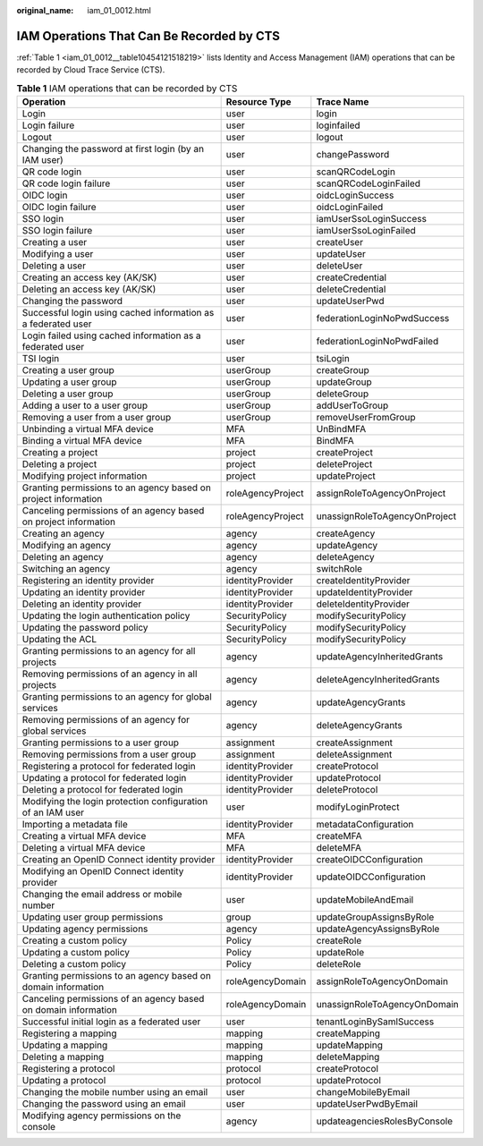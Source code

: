 :original_name: iam_01_0012.html

.. _iam_01_0012:

IAM Operations That Can Be Recorded by CTS
==========================================

:ref:`Table 1 <iam_01_0012__table10454121518219>` lists Identity and Access Management (IAM) operations that can be recorded by Cloud Trace Service (CTS).

.. _iam_01_0012__table10454121518219:

.. table:: **Table 1** IAM operations that can be recorded by CTS

   +-----------------------------------------------------------------+-------------------+-------------------------------+
   | Operation                                                       | Resource Type     | Trace Name                    |
   +=================================================================+===================+===============================+
   | Login                                                           | user              | login                         |
   +-----------------------------------------------------------------+-------------------+-------------------------------+
   | Login failure                                                   | user              | loginfailed                   |
   +-----------------------------------------------------------------+-------------------+-------------------------------+
   | Logout                                                          | user              | logout                        |
   +-----------------------------------------------------------------+-------------------+-------------------------------+
   | Changing the password at first login (by an IAM user)           | user              | changePassword                |
   +-----------------------------------------------------------------+-------------------+-------------------------------+
   | QR code login                                                   | user              | scanQRCodeLogin               |
   +-----------------------------------------------------------------+-------------------+-------------------------------+
   | QR code login failure                                           | user              | scanQRCodeLoginFailed         |
   +-----------------------------------------------------------------+-------------------+-------------------------------+
   | OIDC login                                                      | user              | oidcLoginSuccess              |
   +-----------------------------------------------------------------+-------------------+-------------------------------+
   | OIDC login failure                                              | user              | oidcLoginFailed               |
   +-----------------------------------------------------------------+-------------------+-------------------------------+
   | SSO login                                                       | user              | iamUserSsoLoginSuccess        |
   +-----------------------------------------------------------------+-------------------+-------------------------------+
   | SSO login failure                                               | user              | iamUserSsoLoginFailed         |
   +-----------------------------------------------------------------+-------------------+-------------------------------+
   | Creating a user                                                 | user              | createUser                    |
   +-----------------------------------------------------------------+-------------------+-------------------------------+
   | Modifying a user                                                | user              | updateUser                    |
   +-----------------------------------------------------------------+-------------------+-------------------------------+
   | Deleting a user                                                 | user              | deleteUser                    |
   +-----------------------------------------------------------------+-------------------+-------------------------------+
   | Creating an access key (AK/SK)                                  | user              | createCredential              |
   +-----------------------------------------------------------------+-------------------+-------------------------------+
   | Deleting an access key (AK/SK)                                  | user              | deleteCredential              |
   +-----------------------------------------------------------------+-------------------+-------------------------------+
   | Changing the password                                           | user              | updateUserPwd                 |
   +-----------------------------------------------------------------+-------------------+-------------------------------+
   | Successful login using cached information as a federated user   | user              | federationLoginNoPwdSuccess   |
   +-----------------------------------------------------------------+-------------------+-------------------------------+
   | Login failed using cached information as a federated user       | user              | federationLoginNoPwdFailed    |
   +-----------------------------------------------------------------+-------------------+-------------------------------+
   | TSI login                                                       | user              | tsiLogin                      |
   +-----------------------------------------------------------------+-------------------+-------------------------------+
   | Creating a user group                                           | userGroup         | createGroup                   |
   +-----------------------------------------------------------------+-------------------+-------------------------------+
   | Updating a user group                                           | userGroup         | updateGroup                   |
   +-----------------------------------------------------------------+-------------------+-------------------------------+
   | Deleting a user group                                           | userGroup         | deleteGroup                   |
   +-----------------------------------------------------------------+-------------------+-------------------------------+
   | Adding a user to a user group                                   | userGroup         | addUserToGroup                |
   +-----------------------------------------------------------------+-------------------+-------------------------------+
   | Removing a user from a user group                               | userGroup         | removeUserFromGroup           |
   +-----------------------------------------------------------------+-------------------+-------------------------------+
   | Unbinding a virtual MFA device                                  | MFA               | UnBindMFA                     |
   +-----------------------------------------------------------------+-------------------+-------------------------------+
   | Binding a virtual MFA device                                    | MFA               | BindMFA                       |
   +-----------------------------------------------------------------+-------------------+-------------------------------+
   | Creating a project                                              | project           | createProject                 |
   +-----------------------------------------------------------------+-------------------+-------------------------------+
   | Deleting a project                                              | project           | deleteProject                 |
   +-----------------------------------------------------------------+-------------------+-------------------------------+
   | Modifying project information                                   | project           | updateProject                 |
   +-----------------------------------------------------------------+-------------------+-------------------------------+
   | Granting permissions to an agency based on project information  | roleAgencyProject | assignRoleToAgencyOnProject   |
   +-----------------------------------------------------------------+-------------------+-------------------------------+
   | Canceling permissions of an agency based on project information | roleAgencyProject | unassignRoleToAgencyOnProject |
   +-----------------------------------------------------------------+-------------------+-------------------------------+
   | Creating an agency                                              | agency            | createAgency                  |
   +-----------------------------------------------------------------+-------------------+-------------------------------+
   | Modifying an agency                                             | agency            | updateAgency                  |
   +-----------------------------------------------------------------+-------------------+-------------------------------+
   | Deleting an agency                                              | agency            | deleteAgency                  |
   +-----------------------------------------------------------------+-------------------+-------------------------------+
   | Switching an agency                                             | agency            | switchRole                    |
   +-----------------------------------------------------------------+-------------------+-------------------------------+
   | Registering an identity provider                                | identityProvider  | createIdentityProvider        |
   +-----------------------------------------------------------------+-------------------+-------------------------------+
   | Updating an identity provider                                   | identityProvider  | updateIdentityProvider        |
   +-----------------------------------------------------------------+-------------------+-------------------------------+
   | Deleting an identity provider                                   | identityProvider  | deleteIdentityProvider        |
   +-----------------------------------------------------------------+-------------------+-------------------------------+
   | Updating the login authentication policy                        | SecurityPolicy    | modifySecurityPolicy          |
   +-----------------------------------------------------------------+-------------------+-------------------------------+
   | Updating the password policy                                    | SecurityPolicy    | modifySecurityPolicy          |
   +-----------------------------------------------------------------+-------------------+-------------------------------+
   | Updating the ACL                                                | SecurityPolicy    | modifySecurityPolicy          |
   +-----------------------------------------------------------------+-------------------+-------------------------------+
   | Granting permissions to an agency for all projects              | agency            | updateAgencyInheritedGrants   |
   +-----------------------------------------------------------------+-------------------+-------------------------------+
   | Removing permissions of an agency in all projects               | agency            | deleteAgencyInheritedGrants   |
   +-----------------------------------------------------------------+-------------------+-------------------------------+
   | Granting permissions to an agency for global services           | agency            | updateAgencyGrants            |
   +-----------------------------------------------------------------+-------------------+-------------------------------+
   | Removing permissions of an agency for global services           | agency            | deleteAgencyGrants            |
   +-----------------------------------------------------------------+-------------------+-------------------------------+
   | Granting permissions to a user group                            | assignment        | createAssignment              |
   +-----------------------------------------------------------------+-------------------+-------------------------------+
   | Removing permissions from a user group                          | assignment        | deleteAssignment              |
   +-----------------------------------------------------------------+-------------------+-------------------------------+
   | Registering a protocol for federated login                      | identityProvider  | createProtocol                |
   +-----------------------------------------------------------------+-------------------+-------------------------------+
   | Updating a protocol for federated login                         | identityProvider  | updateProtocol                |
   +-----------------------------------------------------------------+-------------------+-------------------------------+
   | Deleting a protocol for federated login                         | identityProvider  | deleteProtocol                |
   +-----------------------------------------------------------------+-------------------+-------------------------------+
   | Modifying the login protection configuration of an IAM user     | user              | modifyLoginProtect            |
   +-----------------------------------------------------------------+-------------------+-------------------------------+
   | Importing a metadata file                                       | identityProvider  | metadataConfiguration         |
   +-----------------------------------------------------------------+-------------------+-------------------------------+
   | Creating a virtual MFA device                                   | MFA               | createMFA                     |
   +-----------------------------------------------------------------+-------------------+-------------------------------+
   | Deleting a virtual MFA device                                   | MFA               | deleteMFA                     |
   +-----------------------------------------------------------------+-------------------+-------------------------------+
   | Creating an OpenID Connect identity provider                    | identityProvider  | createOIDCConfiguration       |
   +-----------------------------------------------------------------+-------------------+-------------------------------+
   | Modifying an OpenID Connect identity provider                   | identityProvider  | updateOIDCConfiguration       |
   +-----------------------------------------------------------------+-------------------+-------------------------------+
   | Changing the email address or mobile number                     | user              | updateMobileAndEmail          |
   +-----------------------------------------------------------------+-------------------+-------------------------------+
   | Updating user group permissions                                 | group             | updateGroupAssignsByRole      |
   +-----------------------------------------------------------------+-------------------+-------------------------------+
   | Updating agency permissions                                     | agency            | updateAgencyAssignsByRole     |
   +-----------------------------------------------------------------+-------------------+-------------------------------+
   | Creating a custom policy                                        | Policy            | createRole                    |
   +-----------------------------------------------------------------+-------------------+-------------------------------+
   | Updating a custom policy                                        | Policy            | updateRole                    |
   +-----------------------------------------------------------------+-------------------+-------------------------------+
   | Deleting a custom policy                                        | Policy            | deleteRole                    |
   +-----------------------------------------------------------------+-------------------+-------------------------------+
   | Granting permissions to an agency based on domain information   | roleAgencyDomain  | assignRoleToAgencyOnDomain    |
   +-----------------------------------------------------------------+-------------------+-------------------------------+
   | Canceling permissions of an agency based on domain information  | roleAgencyDomain  | unassignRoleToAgencyOnDomain  |
   +-----------------------------------------------------------------+-------------------+-------------------------------+
   | Successful initial login as a federated user                    | user              | tenantLoginBySamlSuccess      |
   +-----------------------------------------------------------------+-------------------+-------------------------------+
   | Registering a mapping                                           | mapping           | createMapping                 |
   +-----------------------------------------------------------------+-------------------+-------------------------------+
   | Updating a mapping                                              | mapping           | updateMapping                 |
   +-----------------------------------------------------------------+-------------------+-------------------------------+
   | Deleting a mapping                                              | mapping           | deleteMapping                 |
   +-----------------------------------------------------------------+-------------------+-------------------------------+
   | Registering a protocol                                          | protocol          | createProtocol                |
   +-----------------------------------------------------------------+-------------------+-------------------------------+
   | Updating a protocol                                             | protocol          | updateProtocol                |
   +-----------------------------------------------------------------+-------------------+-------------------------------+
   | Changing the mobile number using an email                       | user              | changeMobileByEmail           |
   +-----------------------------------------------------------------+-------------------+-------------------------------+
   | Changing the password using an email                            | user              | updateUserPwdByEmail          |
   +-----------------------------------------------------------------+-------------------+-------------------------------+
   | Modifying agency permissions on the console                     | agency            | updateagenciesRolesByConsole  |
   +-----------------------------------------------------------------+-------------------+-------------------------------+
